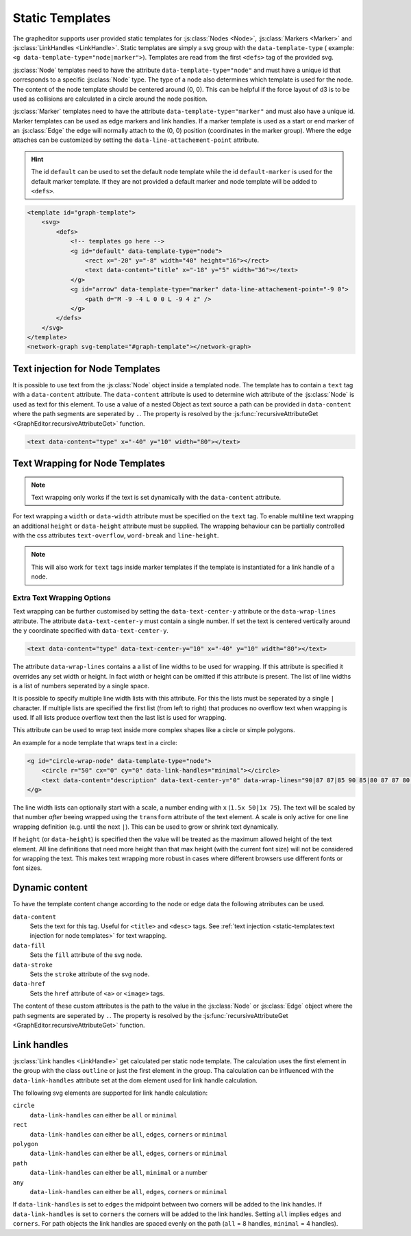 Static Templates
================

The grapheditor supports user provided static templates for :js:class:`Nodes <Node>`, :js:class:`Markers <Marker>` and :js:class:`LinkHandles <LinkHandle>`.
Static templates are simply a svg group with the ``data-template-type`` ( example: ``<g data-template-type="node|marker">``).
Templates are read from the first ``<defs>`` tag of the provided svg.

:js:class:`Node` templates need to have the attribute ``data-template-type="node"`` and must have a unique id that corresponds to a specific :js:class:`Node` type.
The type of a node also determines which template is used for the node.
The content of the node template should be centered around (0, 0).
This can be helpful if the force layout of d3 is to be used as collisions are calculated in a circle around the node position.

:js:class:`Marker` templates need to have the attribute ``data-template-type="marker"`` and must also have a unique id.
Marker templates can be used as edge markers and link handles.
If a marker template is used as a start or end marker of an :js:class:`Edge` the edge will normally attach to the (0, 0) position (coordinates in the marker group).
Where the edge attaches can be customized by setting the ``data-line-attachement-point`` attribute.

.. hint:: The id ``default`` can be used to set the default node template while the id ``default-marker`` is used for the default marker template.
    If they are not provided a default marker and node template will be added to ``<defs>``.

.. code-block:: html

    <template id="graph-template">
        <svg>
            <defs>
                <!-- templates go here -->
                <g id="default" data-template-type="node">
                    <rect x="-20" y="-8" width="40" height="16"></rect>
                    <text data-content="title" x="-18" y="5" width="36"></text>
                </g>
                <g id="arrow" data-template-type="marker" data-line-attachement-point="-9 0">
                    <path d="M -9 -4 L 0 0 L -9 4 z" />
                </g>
            </defs>
        </svg>
    </template>
    <network-graph svg-template="#graph-template"></network-graph>


Text injection for Node Templates
---------------------------------

It is possible to use text from the :js:class:`Node` object inside a templated node.
The template has to contain a ``text`` tag with a ``data-content`` attribute.
The ``data-content`` attribute is used to determine wich attribute of the :js:class:`Node` is used as text for this element.
To use a value of a nested Object as text source a path can be provided in ``data-content`` where the path segments are seperated by ``.``.
The property is resolved by the :js:func:`recursiveAttributeGet <GraphEditor.recursiveAttributeGet>` function.

.. code-block:: html

    <text data-content="type" x="-40" y="10" width="80"></text>

Text Wrapping for Node Templates
--------------------------------

.. note:: Text wrapping only works if the text is set dynamically with the ``data-content`` attribute.

For text wrapping a ``width`` or ``data-width`` attribute must be specified on the ``text`` tag.
To enable multiline text wrapping an additional ``height`` or ``data-height`` attribute must be supplied.
The wrapping behaviour can be partially controlled with the css attributes ``text-overflow``, ``word-break`` and ``line-height``.

.. note:: This will also work for ``text`` tags inside marker templates if the template is instantiated for a link handle of a node.


Extra Text Wrapping Options
"""""""""""""""""""""""""""

.. versionadded:: 0.6.1

Text wrapping can be further customised by setting the ``data-text-center-y`` attribute or the ``data-wrap-lines`` attribute.
The attribute ``data-text-center-y`` must contain a single number.
If set the text is centered vertically around the y coordinate specified with ``data-text-center-y``.

.. code-block:: html

    <text data-content="type" data-text-center-y="10" x="-40" y="10" width="80"></text>

The attribute ``data-wrap-lines`` contains a a list of line widths to be used for wrapping.
If this attribute is specified it overrides any set width or height.
In fact width or height can be omitted if this attribute is present.
The list of line widths is a list of numbers seperated by a single space.

It is possible to specify multiple line width lists with this attribute.
For this the lists must be seperated by a single ``|`` character.
If multiple lists are specified the first list (from left to right) that produces no overflow text when wrapping is used.
If all lists produce overflow text then the last list is used for wrapping.

This attribute can be used to wrap text inside more complex shapes like a circle or simple polygons.

An example for a node template that wraps text in a circle:

.. code-block:: html

    <g id="circle-wrap-node" data-template-type="node">
        <circle r="50" cx="0" cy="0" data-link-handles="minimal"></circle>
        <text data-content="description" data-text-center-y="0" data-wrap-lines="90|87 87|85 90 85|80 87 87 80|75 85 90 85 75|70 80 87 87 80 70|60 75 85 90 85 75 60|50 70 80 87 87 80 70 50" x="0" y="0"></text>
    </g>

.. versionadded:: 0.6.2

The line width lists can optionally start with a scale, a number ending with ``x`` (``1.5x 50|1x 75``).
The text will be scaled by that number *after* beeing wrapped using the ``transform`` attribute of the text element.
A scale is only active for one line wrapping definition (e.g. until the next ``|``).
This can be used to grow or shrink text dynamically.

If ``height`` (or ``data-height``) is specified then the value will be treated as the maximum allowed height of the text element.
All line definitions that need more height than that max height (with the current font size) will not be considered for wrapping the text.
This makes text wrapping more robust in cases where different browsers use different fonts or font sizes.


Dynamic content
---------------

To have the template content change according to the node or edge data the following atrributes can be used.

``data-content``
    Sets the text for this tag. Useful for ``<title>`` and ``<desc>`` tags. See :ref:`text injection <static-templates:text injection for node templates>` for text wrapping.

``data-fill``
    Sets the ``fill`` attribute of the svg node.

``data-stroke``
    Sets the ``stroke`` attribute of the svg node.

``data-href``
    Sets the ``href`` attribute of ``<a>`` or ``<image>`` tags.

The content of these custom attributes is the path to the value in the :js:class:`Node` or :js:class:`Edge` object where the path segments are seperated by ``.``.
The property is resolved by the :js:func:`recursiveAttributeGet <GraphEditor.recursiveAttributeGet>` function.


Link handles
------------

:js:class:`Link handles <LinkHandle>` get calculated per static node template.
The calculation uses the first element in the group with the class ``outline`` or just the first element in the group.
Tha calculation can be influenced with the ``data-link-handles`` attribute set at the dom element used for link handle calculation.

The following svg elements are supported for link handle calculation:

``circle``
    ``data-link-handles`` can either be ``all`` or ``minimal``

``rect``
    ``data-link-handles`` can either be ``all``, ``edges``, ``corners`` or ``minimal``

``polygon``
    ``data-link-handles`` can either be ``all``, ``edges``, ``corners`` or ``minimal``

``path``
    ``data-link-handles`` can either be ``all``, ``minimal`` or a number

``any``
    ``data-link-handles`` can either be ``all``, ``edges``, ``corners`` or ``minimal``

If ``data-link-handles`` is set to ``edges`` the midpoint between two corners will be added to the link handles.
If ``data-link-handles`` is set to ``corners`` the corners will be added to the link handles.
Setting ``all`` implies ``edges`` and ``corners``.
For path objects the link handles are spaced evenly on the path (``all`` = 8 handles, ``minimal`` = 4 handles).

.. seealso:: Documentation for the :doc:`LinkHandle API <api/link-handle>`.
